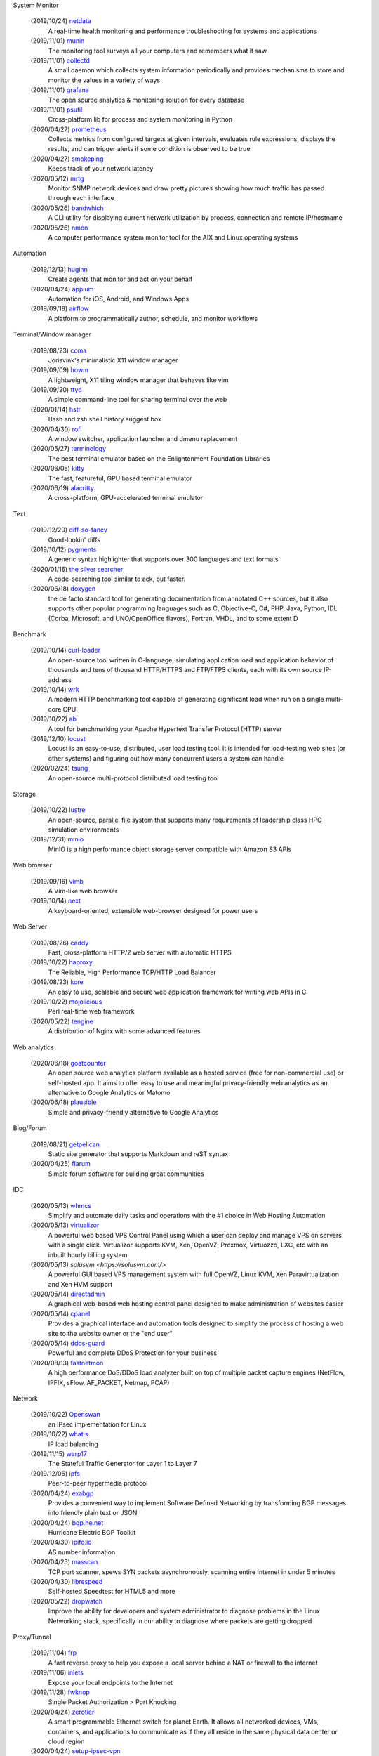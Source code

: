 System Monitor

    (2019/10/24) `netdata <https://github.com/netdata/netdata/>`_
        A real-time health monitoring and performance troubleshooting for
        systems and applications

    (2019/11/01) `munin <https://github.com/munin-monitoring/munin>`_
        The monitoring tool surveys all your computers and remembers what it
        saw
    
    (2019/11/01) `collectd <https://github.com/collectd/collectd>`_
        A small daemon which collects system information periodically and
        provides mechanisms to store and monitor the values in a variety of
        ways

    (2019/11/01) `grafana <https://github.com/grafana/grafana>`_
        The open source analytics & monitoring solution for every database 

    (2019/11/01) `psutil <https://github.com/giampaolo/psutil>`_
        Cross-platform lib for process and system monitoring in Python 

    (2020/04/27) `prometheus <https://github.com/prometheus/prometheus>`_
        Collects metrics from configured targets at given intervals, evaluates
        rule expressions, displays the results, and can trigger alerts if some
        condition is observed to be true

    (2020/04/27) `smokeping <https://oss.oetiker.ch/smokeping/>`_
        Keeps track of your network latency

    (2020/05/12) `mrtg <https://oss.oetiker.ch/mrtg/>`_
        Monitor SNMP network devices and draw pretty pictures showing how much
        traffic has passed through each interface

    (2020/05/26) `bandwhich <https://github.com/imsnif/bandwhich>`_
        A CLI utility for displaying current network utilization by process,
        connection and remote IP/hostname

    (2020/05/26) `nmon <http://nmon.sourceforge.net/pmwiki.php>`_
        A computer performance system monitor tool for the AIX and Linux
        operating systems

Automation

    (2019/12/13) `huginn <https://github.com/huginn/huginn>`_
        Create agents that monitor and act on your behalf

    (2020/04/24) `appium <https://appium.io/>`_
        Automation for iOS, Android, and Windows Apps

    (2019/09/18) `airflow <https://github.com/apache/airflow>`_
        A platform to programmatically author, schedule, and monitor workflows

Terminal/Window manager

    (2019/08/23) `coma <https://github.com/jorisvink/coma>`_
        Jorisvink's minimalistic X11 window manager

    (2019/09/09)  `howm <https://github.com/HarveyHunt/howm>`_
        A lightweight, X11 tiling window manager that behaves like vim

    (2019/09/20) `ttyd <https://github.com/tsl0922/ttyd>`_
        A simple command-line tool for sharing terminal over the web

    (2020/01/14) `hstr <https://github.com/dvorka/hstr>`_
        Bash and zsh shell history suggest box

    (2020/04/30) `rofi <https://github.com/davatorium/rofi>`_
        A window switcher, application launcher and dmenu replacement

    (2020/05/27) `terminology <https://github.com/billiob/terminology>`_
        The best terminal emulator based on the Enlightenment Foundation
        Libraries

    (2020/06/05) `kitty <https://sw.kovidgoyal.net/kitty/>`_
        The fast, featureful, GPU based terminal emulator

    (2020/06/19) `alacritty <https://github.com/alacritty/alacritty>`_
        A cross-platform, GPU-accelerated terminal emulator 

Text

    (2019/12/20) `diff-so-fancy <https://github.com/so-fancy/diff-so-fancy>`_
        Good-lookin' diffs

    (2019/10/12) `pygments <https://bitbucket.org/birkenfeld/pygments-main/src/default/>`_
        A generic syntax highlighter that supports over 300 languages and text
        formats

    (2020/01/16) `the silver searcher <https://github.com/ggreer/the_silver_searcher>`_
        A code-searching tool similar to ack, but faster. 

    (2020/06/18) `doxygen <https://github.com/doxygen/doxygen>`_
        the de facto standard tool for generating documentation from annotated
        C++ sources, but it also supports other popular programming languages
        such as C, Objective-C, C#, PHP, Java, Python, IDL (Corba, Microsoft,
        and UNO/OpenOffice flavors), Fortran, VHDL, and to some extent D

Benchmark

    (2019/10/14) `curl-loader <http://curl-loader.sourceforge.net/>`_
        An open-source tool written in C-language, simulating application load
        and application behavior of thousands and tens of thousand HTTP/HTTPS
        and FTP/FTPS clients, each with its own source IP-address

    (2019/10/14) `wrk <https://github.com/wg/wrk>`_
        A modern HTTP benchmarking tool capable of generating significant load
        when run on a single multi-core CPU

    (2019/10/22) `ab <https://httpd.apache.org/docs/2.4/programs/ab.html>`_
         A tool for benchmarking your Apache Hypertext Transfer Protocol (HTTP)
         server

    (2019/12/10) `locust <https://github.com/locustio/locust>`_
        Locust is an easy-to-use, distributed, user load testing tool. It is
        intended for load-testing web sites (or other systems) and figuring out
        how many concurrent users a system can handle

    (2020/02/24) `tsung <http://tsung.erlang-projects.org/>`_
        An open-source multi-protocol distributed load testing tool

Storage

    (2019/10/22) `lustre <http://lustre.org/>`_
        An open-source, parallel file system that supports many requirements of
        leadership class HPC simulation environments

    (2019/12/31) `minio <https://github.com/minio/minio>`_
        MinIO is a high performance object storage server compatible with
        Amazon S3 APIs

Web browser

    (2019/09/16) `vimb <https://github.com/fanglingsu/vimb>`_
        A Vim-like web browser

    (2019/10/14) `next <https://github.com/atlas-engineer/next>`_
        A keyboard-oriented, extensible web-browser designed for power users

Web Server

    (2019/08/26) `caddy <https://github.com/caddyserver/caddy>`_
        Fast, cross-platform HTTP/2 web server with automatic HTTPS

    (2019/10/22) `haproxy <http://www.haproxy.org/>`_
        The Reliable, High Performance TCP/HTTP Load Balancer

    (2019/08/23) `kore <https://github.com/jorisvink/kore>`_
        An easy to use, scalable and secure web application framework for
        writing web APIs in C

    (2019/10/22) `mojolicious <https://mojolicious.org/>`_
        Perl real-time web framework

    (2020/05/22) `tengine <https://github.com/alibaba/tengine>`_
        A distribution of Nginx with some advanced features

Web analytics

    (2020/06/18) `goatcounter <https://github.com/zgoat/goatcounter>`_
        An open source web analytics platform available as a hosted service
        (free for non-commercial use) or self-hosted app. It aims to offer easy
        to use and meaningful privacy-friendly web analytics as an alternative
        to Google Analytics or Matomo

    (2020/06/18) `plausible <https://github.com/plausible/analytics>`_
        Simple and privacy-friendly alternative to Google Analytics
        
Blog/Forum

    (2019/08/21) `getpelican <https://getpelican.com/>`_
        Static site generator that supports Markdown and reST syntax

    (2020/04/25) `flarum <https://flarum.org>`_
        Simple forum software for building great communities

IDC

    (2020/05/13) `whmcs <https://www.whmcs.com/>`_
        Simplify and automate daily tasks and operations with the #1 choice in
        Web Hosting Automation

    (2020/05/13) `virtualizor <https://virtualizor.com/>`_
        A powerful web based VPS Control Panel using which a user can deploy
        and manage VPS on servers with a single click. Virtualizor supports
        KVM, Xen, OpenVZ, Proxmox, Virtuozzo, LXC, etc with an inbuilt hourly
        billing system

    (2020/05/13) `solusvm <https://solusvm.com/>`
        A powerful GUI based VPS management system with full OpenVZ, Linux KVM,
        Xen Paravirtualization and Xen HVM support

    (2020/05/14) `directadmin <https://www.directadmin.com/>`_
        A graphical web-based web hosting control panel designed to make
        administration of websites easier

    (2020/05/14) `cpanel <https://cpanel.net/>`_
        Provides a graphical interface and automation tools designed to
        simplify the process of hosting a web site to the website owner or the
        "end user"

    (2020/05/14) `ddos-guard <https://ddos-guard.net/>`_
        Powerful and complete DDoS Protection for your business

    (2020/08/13) `fastnetmon <https://github.com/pavel-odintsov/fastnetmon>`_
        A high performance DoS/DDoS load analyzer built on top of multiple
        packet capture engines (NetFlow, IPFIX, sFlow, AF_PACKET, Netmap, PCAP)

Network

    (2019/10/22) `Openswan <https://www.openswan.org/>`_
        an IPsec implementation for Linux

    (2019/10/22) `whatis <http://www.linuxvirtualserver.org/whatis.html>`_
        IP load balancing

    (2019/11/15) `warp17 <https://github.com/Juniper/warp17>`_
        The Stateful Traffic Generator for Layer 1 to Layer 7

    (2019/12/06) `ipfs <https://github.com/ipfs/ipfs>`_
        Peer-to-peer hypermedia protocol

    (2020/04/24) `exabgp <https://github.com/Exa-Networks/exabgp>`_
        Provides a convenient way to implement Software Defined Networking by
        transforming BGP messages into friendly plain text or JSON

    (2020/04/24) `bgp.he.net <https://bgp.he.net/>`_
        Hurricane Electric BGP Toolkit

    (2020/04/30) `ipifo.io <https://ipinfo.io/AS4809>`_
        AS number information

    (2020/04/25) `masscan <https://github.com/robertdavidgraham/masscan>`_
        TCP port scanner, spews SYN packets asynchronously, scanning entire
        Internet in under 5 minutes

    (2020/04/30) `librespeed <https://github.com/librespeed/speedtest>`_
        Self-hosted Speedtest for HTML5 and more

    (2020/05/22) `dropwatch <https://github.com/nhorman/dropwatch>`_
        Improve the ability for developers and system administrator to diagnose
        problems in the Linux Networking stack, specifically in our ability to
        diagnose where packets are getting dropped

Proxy/Tunnel

    (2019/11/04) `frp <https://github.com/fatedier/frp>`_
        A fast reverse proxy to help you expose a local server behind a NAT or
        firewall to the internet

    (2019/11/06) `inlets <https://github.com/inlets/inlets>`_
        Expose your local endpoints to the Internet

    (2019/11/28) `fwknop <https://github.com/mrash/fwknop>`_
        Single Packet Authorization > Port Knocking

    (2020/04/24) `zerotier <https://www.zerotier.com/>`_
        A smart programmable Ethernet switch for planet Earth. It allows all
        networked devices, VMs, containers, and applications to communicate as
        if they all reside in the same physical data center or cloud region

    (2020/04/24) `setup-ipsec-vpn <https://github.com/hwdsl2/setup-ipsec-vpn>`_
        Scripts to build your own IPsec VPN server, with IPsec/L2TP and Cisco
        IPsec on Ubuntu, Debian and CentOS 

    (2020/04/25) `Brook <https://github.com/txthinking/Brook>`_
        A cross-platform(Linux/BSD/MacOS/Windows/Android/iOS) proxy/vpn
        software. Zero-Configuration

    (2020/05/06) `graftcp <https://github.com/hmgle/graftcp>`_
        A flexible tool for redirecting a given program's TCP traffic to SOCKS5
        or HTTP proxy. 

    (2020/05/27) `ptunnel-ng <https://github.com/lnslbrty/ptunnel-ng>`_
        Tunnel TCP connections through ICMP

Strace

    (2019/10/22) `FlameGraph <https://github.com/brendangregg/FlameGraph>`_
        Stack trace visualizer

    (2020/04/21) `lttng <https://lttng.org/>`_
        An open source tracing framework for Linux

Virtualization

    (2019/11/08) `podman <https://podman.io/>`_
        A daemonless container engine for developing, managing, and running OCI
        Containers on your Linux System

Android

    (2019/12/09) `scrcpy <https://github.com/Genymobile/scrcpy>`_
        Provides display and control of Android devices connected on USB (or
        over TCP/IP). It does not require any root access

Backup

    (2019/12/09) `backuppc <https://github.com/backuppc/backuppc>`_
        A high-performance, enterprise-grade system for backing up to a
        server's disk. 

    (2019/12/20) `rsnapshot <https://github.com/rsnapshot/rsnapshot>`_
        Backing up your data using rsync

Photo/Video/Design

    (2019/11/06) `inkscape <https://inkscape.org/>`_
        A professional vector graphics editor for Linux, Windows and macOS

    (2020/04/28) `kdenlive <https://kdenlive.org/>`_
        Open source video editor

Advertisments block

    (2019/09/21) `blokada <https://github.com/blokadaorg/blokada>`_
        Free ad blocker for Android with the best open source community

    (2020/04/24) `pihole <https://pi-hole.net/>`_
        A black hole for Internet advertisements

Native APP

    (2020/07/09) `tauri <https://github.com/tauri-apps/tauri>`
        a framework for building tiny, blazing fast binaries for all major
        desktop platforms

Third party service

    (2020/05/14) `uptimerebot <https://uptimerobot.com/>`_
        Monitors your websites every 5 minutes and alerts you if your sites are
        down

Misc

    (2019/12/20) `cloc <https://github.com/AlDanial/cloc>`_
        Counts blank lines, comment lines, and physical lines of source code in
        many programming languages. 

    (2019/12/20) `Template2 <https://github.com/abw/Template2>`_
        Perl Template Toolkit

    (2020/01/08) `jellyfin <https://github.com/jellyfin/jellyfin>`_
        A free Software Media System that puts you in control of managing and
        streaming your media

    (2020/01/08) `xterm.js <https://github.com/xtermjs/xterm.js>`_
        A terminal emulater for web

    (2020/01/15) `gns3 <https://www.gns3.com/>`_
        Graphical Network Simulator 
        
    (2020/01/15) `unicorn <http://www.unicorn-engine.org/>`_
        A lightweight multi-platform, multi-architecture CPU emulator framework

    (2019/11/14) `NodeMCU <https://nodemcu.readthedocs.io/en/master/>`_
        An open source Lua based firmware for the ESP8266 WiFi SOC from
        Espressif and uses an on-module flash-based SPIFFS file system

    (2019/10/29) `onefetch <https://github.com/o2sh/onefetch>`_
        A command line tool that displays information about your Git project
        directly on your terminal

    (2020/01/15) `pigz <https://github.com/madler/pigz>`_
        A parallel implementation of gzip for modern multi-processor,
        multi-core machines

    (2019/08/21) `packer <https://github.com/hashicorp/packer>`_
        Packer is a tool for creating identical machine images for multiple
        platforms from a single source configuration

    (2019/08/21) `osquery <https://github.com/osquery/osquery>`_
        SQL powered operating system instrumentation, monitoring, and analytics

    (2019/08/23) `ray <https://github.com/ray-project/ray>`_
        A fast and simple framework for building and running distributed
        applications

    (2019/08/23) `traefik <https://traefik.io>`_
        The Cloud Native Edge Router

    (2019/08/27) `etcd <https://github.com/etcd-io/etcd>`_
        Distributed reliable key-value store for the most critical data of a
        distributed system

    (2019/08/29) `znx <https://github.com/Nitrux/znx>`_
        Linux distribution deployer and updater

    (2019/09/19) `PuzzleScript <https://github.com/increpare/PuzzleScript>`_
        Open Source HTML5 Puzzle Game Engine

    (2020/05/17) `CopyQ <https://hluk.github.io/CopyQ/>`_
        CopyQ is advanced clipboard manager with editing and scripting
        features

    (2020/05/17) `clipmenu <https://github.com/cdown/clipmenu>`
        A simple clipboard manager using dmenu (or rofi with CM_LAUNCHER=rofi)
        and xsel

    (2020/05/17) `flameshot <https://flameshot.js.org/>`_
        Powerful yet simple to use screenshot software

    (2020/06/11) `ginstall.sh <https://github.com/whalehub/ginstall.sh>`_
        A script for installing/updating statically compiled applications 

    (2020/06/11) `croc <https://github.com/schollz/croc>`_
        Easily and securely send things from one computer to another
